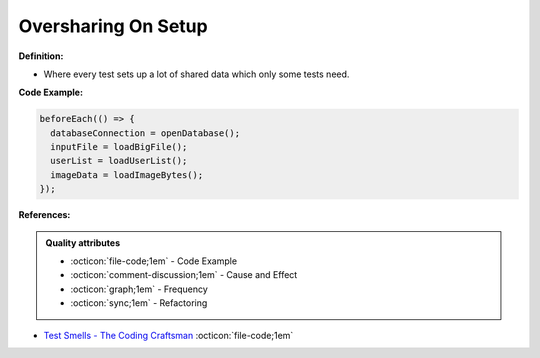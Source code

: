 Oversharing On Setup
^^^^^
**Definition:**

* Where every test sets up a lot of shared data which only some tests need.


**Code Example:**

.. code-block:: javascript

  beforeEach(() => {
    databaseConnection = openDatabase();
    inputFile = loadBigFile();
    userList = loadUserList();
    imageData = loadImageBytes();
  });

**References:**

.. admonition:: Quality attributes

    * :octicon:`file-code;1em` -  Code Example
    * :octicon:`comment-discussion;1em` -  Cause and Effect
    * :octicon:`graph;1em` -  Frequency
    * :octicon:`sync;1em` -  Refactoring

* `Test Smells - The Coding Craftsman <https://codingcraftsman.wordpress.com/2018/09/27/test-smells/>`_ :octicon:`file-code;1em`
